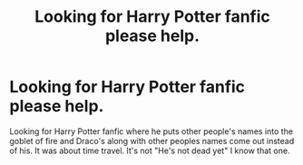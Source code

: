 #+TITLE: Looking for Harry Potter fanfic please help.

* Looking for Harry Potter fanfic please help.
:PROPERTIES:
:Author: vrevenge0
:Score: 6
:DateUnix: 1441148823.0
:DateShort: 2015-Sep-02
:FlairText: Request
:END:
Looking for Harry Potter fanfic where he puts other people's names into the goblet of fire and Draco's along with other peoples names come out instead of his. It was about time travel. It's not "He's not dead yet" I know that one.

